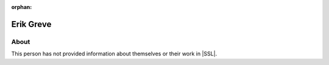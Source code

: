 :orphan:

Erik Greve
==========

About
-----

This person has not provided information about themselves or their work in |SSL|.
